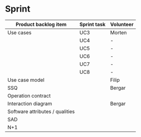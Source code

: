* Sprint

|---------------------------------+-------------+-----------|
| Product backlog item            | Sprint task | Volunteer |
|---------------------------------+-------------+-----------|
| Use cases                       | UC3         | Morten    |
|                                 | UC4         | -         |
|                                 | UC5         | -         |
|                                 | UC6         | -         |
|                                 | UC7         | -         |
|                                 | UC8         | -         |
|---------------------------------+-------------+-----------|
| Use case model                  |             | Filip     |
|---------------------------------+-------------+-----------|
| SSQ                             |             | Bergar    |
|---------------------------------+-------------+-----------|
| Operation contract              |             |           |
|---------------------------------+-------------+-----------|
| Interaction diagram             |             | Bergar    |
|---------------------------------+-------------+-----------|
| Software attributes / qualities |             |           |
|---------------------------------+-------------+-----------|
| SAD                             |             |           |
|---------------------------------+-------------+-----------|
| N+1                             |             |           |
|---------------------------------+-------------+-----------|
